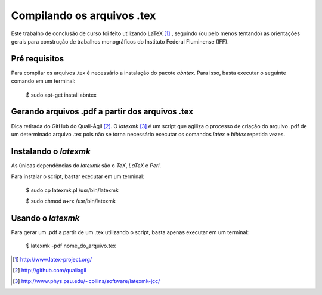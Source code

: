 ===========================
Compilando os arquivos .tex
===========================

Este trabalho de conclusão de curso foi feito utilizando LaTeX [#]_ , seguindo (ou pelo menos tentando) as orientações gerais para construção de trabalhos monográficos do Instituto Federal Fluminense (IFF).

Pré requisitos
==============

Para compilar os arquivos .tex é necessário a instalação do pacote *abntex*. Para isso, basta executar o seguinte comando em um terminal:

	$ sudo apt-get install abntex

Gerando arquivos .pdf a partir dos arquivos .tex
================================================

Dica retirada do GitHub do Quali-Ágil [#]_. O *latexmk* [#]_ é um script que agiliza o processo de criação do arquivo .pdf de um determinado arquivo .tex pois não se torna necessário executar os comandos *latex* e *bibtex* repetida vezes.


Instalando o *latexmk*
======================

As únicas dependências do *latexmk* são o *TeX*, *LaTeX* e *Perl*.

Para instalar o script, bastar executar em um terminal:

    $ sudo cp latexmk.pl /usr/bin/latexmk
    
    $ sudo chmod a+rx /usr/bin/latexmk
    
Usando o *latexmk*
==================

Para gerar um .pdf a partir de um .tex utilizando o script, basta apenas executar em um terminal:

    $ latexmk -pdf nome_do_arquivo.tex

.. [#] http://www.latex-project.org/
    
.. [#] http://github.com/qualiagil

.. [#] http://www.phys.psu.edu/~collins/software/latexmk-jcc/
